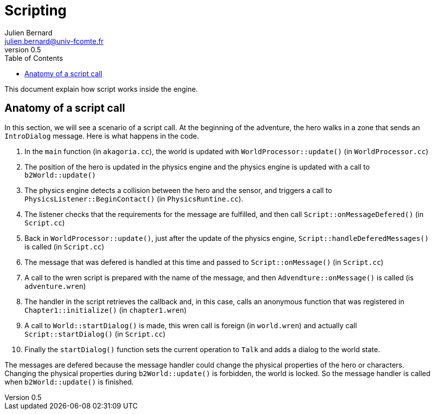 = Scripting
Julien Bernard <julien.bernard@univ-fcomte.fr>
v0.5
:toc:
:homepage: https://akagoria.github.io/
:stem: latexmath
:source-highlighter: coderay
:xrefstyle: full

This document explain how script works inside the engine.

[[call]]
== Anatomy of a script call

In this section, we will see a scenario of a script call. At the beginning of the adventure, the hero walks in a zone that sends an `IntroDialog` message. Here is what happens in the code.

1. In the `main` function (in `akagoria.cc`), the world is updated with `WorldProcessor::update()` (in `WorldProcessor.cc`)
2. The position of the hero is updated in the physics engine and the physics engine is updated with a call to `b2World::update()`
3. The physics engine detects a collision between the hero and the sensor, and triggers a call to `PhysicsListener::BeginContact()` (in `PhysicsRuntine.cc`).
4. The listener checks that the requirements for the message are fulfilled, and then call `Script::onMessageDefered()` (in `Script.cc`)
5. Back in `WorldProcessor::update()`, just after the update of the physics engine, `Script::handleDeferedMessages()` is called (in `Script.cc`)
6. The message that was defered is handled at this time and passed to `Script::onMessage()` (in `Script.cc`)
7. A call to the wren script is prepared with the name of the message, and then `Advendture::onMessage()` is called (is `adventure.wren`)
8. The handler in the script retrieves the callback and, in this case, calls an anonymous function that was registered in `Chapter1::initialize()` (in `chapter1.wren`)
9. A call to `World::startDialog()` is made, this wren call is foreign (in `world.wren`) and actually call `Script::startDialog()` (in `Script.cc`)
10. Finally the `startDialog()` function sets the current operation to `Talk` and adds a dialog to the world state.

The messages are defered because the message handler could change the physical properties of the hero or characters. Changing the physical properties during `b2World::update()` is forbidden, the world is locked. So the message handler is called when `b2World::update()` is finished.


